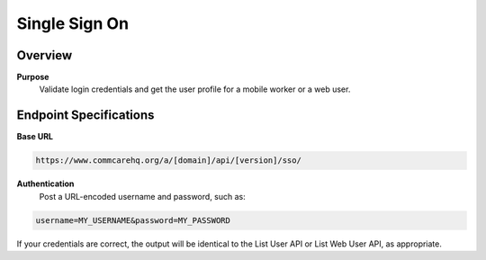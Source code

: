 Single Sign On
==============

Overview
--------

**Purpose**
    Validate login credentials and get the user profile for a mobile worker or a web user.

Endpoint Specifications
-----------------------

**Base URL**

.. code-block:: text

    https://www.commcarehq.org/a/[domain]/api/[version]/sso/

**Authentication**
    Post a URL-encoded username and password, such as:

.. code-block:: text

    username=MY_USERNAME&password=MY_PASSWORD

If your credentials are correct, the output will be identical to the List User API or List Web User API, as appropriate.
